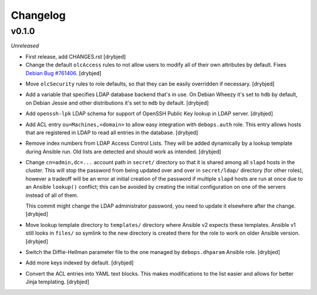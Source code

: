 Changelog
=========

v0.1.0
------

*Unreleased*

- First release, add CHANGES.rst [drybjed]

- Change the default ``olcAccess`` rules to not allow users to modify all of
  their own attributes by default. Fixes `Debian Bug #761406`_. [drybjed]

.. _Debian Bug #761406: https://bugs.debian.org/cgi-bin/bugreport.cgi?bug=761406

- Move ``olcSecurity`` rules to role defaults, so that they can be easily
  overridden if necessary. [drybjed]

- Add a variable that specifies LDAP database backend that's in use. On Debian
  Wheezy it's set to ``hdb`` by default, on Debian Jessie and other
  distributions it's set to ``mdb`` by default. [drybjed]

- Add ``openssh-lpk`` LDAP schema for support of OpenSSH Public Key lookup in
  LDAP server. [drybjed]

- Add ACL entry ``ou=Machines,<domain>`` to allow easy integration with
  ``debops.auth`` role. This entry allows hosts that are registered in LDAP to
  read all entries in the database. [drybjed]

- Remove index numbers from LDAP Access Control Lists. They will be added
  dynamically by a lookup template during Ansible run. Old lists are detected
  and should work as intended. [drybjed]

- Change ``cn=admin,dc=...`` account path in ``secret/`` directory so that it
  is shared among all ``slapd`` hosts in the cluster. This will stop the
  password from being updated over and over in ``secret/ldap/`` directory (for
  other roles), however a tradeoff will be an error at initial creation of the
  password if multiple ``slapd`` hosts are run at once due to an Ansible
  ``lookup()`` conflict; this can be avoided by creating the initial
  configuration on one of the servers instead of all of them.

  This commit might change the LDAP administrator password, you need to update
  it elsewhere after the change. [drybjed]

- Move lookup template directory to ``templates/`` directory where Ansible v2
  expects these templates. Ansible v1 still looks in ``files/`` so symlink to
  the new directory is created there for the role to work on older Ansible
  version. [drybjed]

- Switch the Diffie-Hellman parameter file to the one managed by
  ``debops.dhparam`` Ansible role. [drybjed]

- Add more keys indexed by default. [drybjed]

- Convert the ACL entries into YAML text blocks. This makes modifications to
  the list easier and allows for better Jinja templating. [drybjed]


